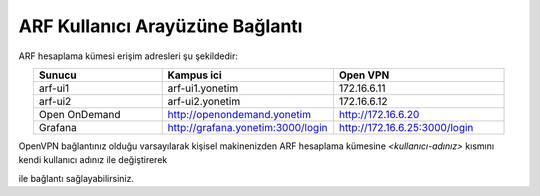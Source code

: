 .. _arf-baglanti:

================================
ARF Kullanıcı Arayüzüne Bağlantı
================================

ARF hesaplama kümesi erişim adresleri şu şekildedir:


.. list-table:: 
   :widths: 30 40 40
   :header-rows: 1
   :align: center

   * - Sunucu
     - Kampus ici
     - Open VPN

   * - arf-ui1
     - arf-ui1.yonetim
     - 172.16.6.11

   * - arf-ui2
     - arf-ui2.yonetim
     - 172.16.6.12

   * - Open OnDemand
     - http://openondemand.yonetim
     - http://172.16.6.20

   * - Grafana
     - http://grafana.yonetim:3000/login
     - http://172.16.6.25:3000/login



OpenVPN bağlantınız olduğu varsayılarak kişisel makinenizden ARF hesaplama kümesine `<kullanıcı-adınız>` kısmını kendi kullanıcı adınız ile değiştirerek 

.. tabs::

    .. tab:: arf-ui1

        .. code-block:: bash

            ssh -l <kullanici-adiniz> 172.16.6.11

    .. tab:: arf-ui2

        .. code-block:: bash
    
            ssh -l <kullanici-adiniz> 172.16.6.12


ile bağlantı sağlayabilirsiniz.

..
  * Orfoz hesaplama sunucularına sadece ``arf-ui`` kullanıcı arayüzü üzerinden iş gönderilebilecektir.

  Orfoz kuyruğuna is kosturmak icin ``levrek1`` kullanıcı arayüzü üzerinden arf-ui arayüz sunucusuna 

  .. code-block::

    ssh arf-ui1.yonetim
    
  veya

  .. code-block::  

    ssh arf-ui2.yonetim

  ile geçiş yapabilirler. SSH anahtalarını henüz oluşturmamış kullanıcılar, bu sunucuya geçiş yapabilmek için ``levrek1`` kullanıcı arayüz sunucusuna bağlı iken ssh anahtarlarını ``ssh-keygen`` komutu ile aşağıdaki gibi oluşturabilirler:

  .. code-block::

    $>ssh-keygen (Sorulan tüm soruları “Enter” tuşuna basarak geçiniz)
    
    $>cp -p .ssh/id_rsa.pub /arf/home/$USER/.ssh/authorized_keys